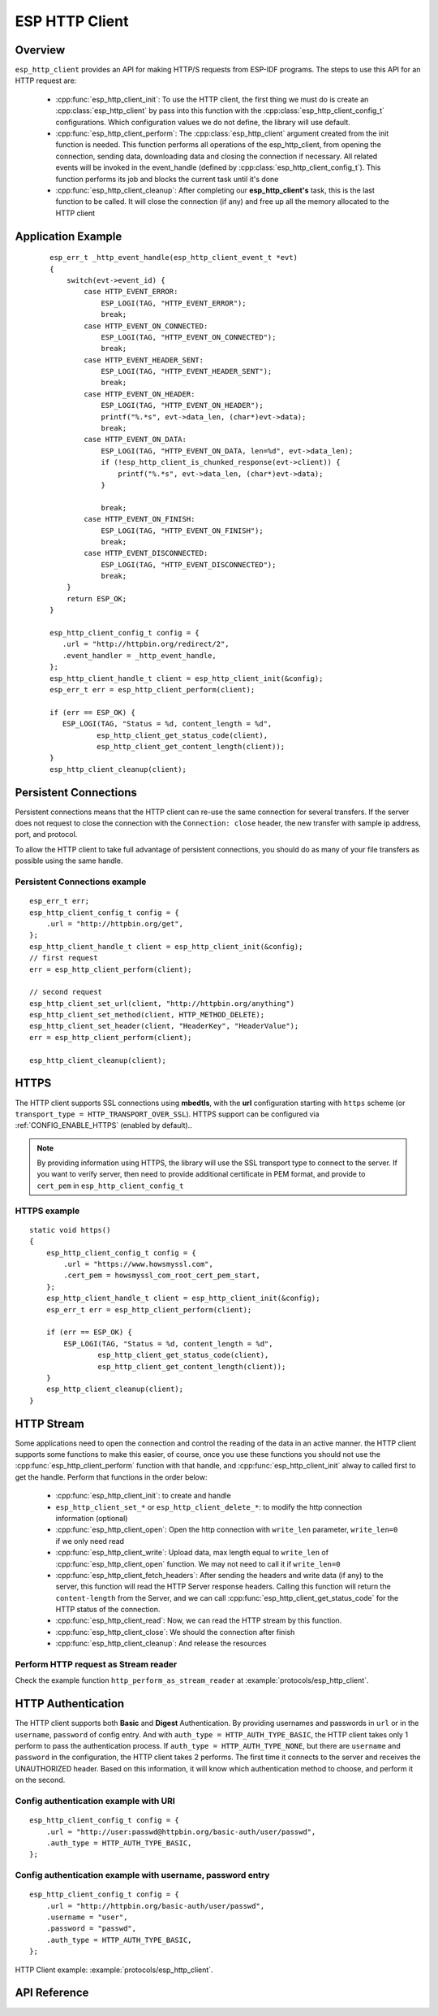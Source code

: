ESP HTTP Client
===============

Overview
--------

``esp_http_client`` provides an API for making HTTP/S requests from ESP-IDF programs. The steps to use this API for an HTTP request are:

    * :cpp:func:`esp_http_client_init`: To use the HTTP client, the first thing we must do is create an :cpp:class:`esp_http_client` by pass into this function with the :cpp:class:`esp_http_client_config_t` configurations. Which configuration values we do not define, the library will use default.
    * :cpp:func:`esp_http_client_perform`: The :cpp:class:`esp_http_client` argument created from the init function is needed. This function performs all operations of the esp_http_client, from opening the connection, sending data, downloading data and closing the connection if necessary. All related events will be invoked in the event_handle (defined by :cpp:class:`esp_http_client_config_t`). This function performs its job and blocks the current task until it's done
    * :cpp:func:`esp_http_client_cleanup`: After completing our **esp_http_client's** task, this is the last function to be called. It will close the connection (if any) and free up all the memory allocated to the HTTP client


Application Example
-------------------

    .. highlight:: c

    ::

        esp_err_t _http_event_handle(esp_http_client_event_t *evt)
        {
            switch(evt->event_id) {
                case HTTP_EVENT_ERROR:
                    ESP_LOGI(TAG, "HTTP_EVENT_ERROR");
                    break;
                case HTTP_EVENT_ON_CONNECTED:
                    ESP_LOGI(TAG, "HTTP_EVENT_ON_CONNECTED");
                    break;
                case HTTP_EVENT_HEADER_SENT:
                    ESP_LOGI(TAG, "HTTP_EVENT_HEADER_SENT");
                    break;
                case HTTP_EVENT_ON_HEADER:
                    ESP_LOGI(TAG, "HTTP_EVENT_ON_HEADER");
                    printf("%.*s", evt->data_len, (char*)evt->data);
                    break;
                case HTTP_EVENT_ON_DATA:
                    ESP_LOGI(TAG, "HTTP_EVENT_ON_DATA, len=%d", evt->data_len);
                    if (!esp_http_client_is_chunked_response(evt->client)) {
                        printf("%.*s", evt->data_len, (char*)evt->data);
                    }

                    break;
                case HTTP_EVENT_ON_FINISH:
                    ESP_LOGI(TAG, "HTTP_EVENT_ON_FINISH");
                    break;
                case HTTP_EVENT_DISCONNECTED:
                    ESP_LOGI(TAG, "HTTP_EVENT_DISCONNECTED");
                    break;
            }
            return ESP_OK;
        }

        esp_http_client_config_t config = {
           .url = "http://httpbin.org/redirect/2",
           .event_handler = _http_event_handle,
        };
        esp_http_client_handle_t client = esp_http_client_init(&config);
        esp_err_t err = esp_http_client_perform(client);

        if (err == ESP_OK) {
           ESP_LOGI(TAG, "Status = %d, content_length = %d",
                   esp_http_client_get_status_code(client),
                   esp_http_client_get_content_length(client));
        }
        esp_http_client_cleanup(client);


Persistent Connections
----------------------

Persistent connections means that the HTTP client can re-use the same connection for several transfers. If the server does not request to close the connection with the ``Connection: close`` header, the new transfer with sample ip address, port, and protocol.

To allow the HTTP client to take full advantage of persistent connections, you should do as many of your file transfers as possible using the same handle.

Persistent Connections example
^^^^^^^^^^^^^^^^^^^^^^^^^^^^^^

.. highlight:: c

::

    esp_err_t err;
    esp_http_client_config_t config = {
        .url = "http://httpbin.org/get",
    };
    esp_http_client_handle_t client = esp_http_client_init(&config);
    // first request
    err = esp_http_client_perform(client);

    // second request
    esp_http_client_set_url(client, "http://httpbin.org/anything")
    esp_http_client_set_method(client, HTTP_METHOD_DELETE);
    esp_http_client_set_header(client, "HeaderKey", "HeaderValue");
    err = esp_http_client_perform(client);

    esp_http_client_cleanup(client);


HTTPS
-----

The HTTP client supports SSL connections using **mbedtls**, with the **url** configuration starting with ``https`` scheme (or ``transport_type = HTTP_TRANSPORT_OVER_SSL``). HTTPS support can be configured via :ref:`CONFIG_ENABLE_HTTPS` (enabled by default)..

.. note:: By providing information using HTTPS, the library will use the SSL transport type to connect to the server. If you want to verify server, then need to provide additional certificate in PEM format, and provide to ``cert_pem`` in ``esp_http_client_config_t``

HTTPS example
^^^^^^^^^^^^^

.. highlight:: c

::

    static void https()
    {
        esp_http_client_config_t config = {
            .url = "https://www.howsmyssl.com",
            .cert_pem = howsmyssl_com_root_cert_pem_start,
        };
        esp_http_client_handle_t client = esp_http_client_init(&config);
        esp_err_t err = esp_http_client_perform(client);

        if (err == ESP_OK) {
            ESP_LOGI(TAG, "Status = %d, content_length = %d",
                    esp_http_client_get_status_code(client),
                    esp_http_client_get_content_length(client));
        }
        esp_http_client_cleanup(client);
    }

HTTP Stream
-----------

Some applications need to open the connection and control the reading of the data in an active manner. the HTTP client supports some functions to make this easier, of course, once you use these functions you should not use the :cpp:func:`esp_http_client_perform` function with that handle, and :cpp:func:`esp_http_client_init` alway to called first to get the handle. Perform that functions in the order below:

    * :cpp:func:`esp_http_client_init`: to create and handle
    * ``esp_http_client_set_*`` or ``esp_http_client_delete_*``: to modify the http connection information (optional)
    * :cpp:func:`esp_http_client_open`: Open the http connection with ``write_len`` parameter, ``write_len=0`` if we only need read
    * :cpp:func:`esp_http_client_write`: Upload data, max length equal to ``write_len`` of :cpp:func:`esp_http_client_open` function. We may not need to call it if ``write_len=0``
    * :cpp:func:`esp_http_client_fetch_headers`: After sending the headers and write data (if any) to the server, this function will read the HTTP Server response headers. Calling this function will return the ``content-length`` from the Server, and we can call :cpp:func:`esp_http_client_get_status_code` for the HTTP status of the connection.
    * :cpp:func:`esp_http_client_read`: Now, we can read the HTTP stream by this function. 
    * :cpp:func:`esp_http_client_close`: We should the connection after finish
    * :cpp:func:`esp_http_client_cleanup`: And release the resources

Perform HTTP request as Stream reader
^^^^^^^^^^^^^^^^^^^^^^^^^^^^^^^^^^^^^

Check the example function ``http_perform_as_stream_reader`` at :example:`protocols/esp_http_client`.


HTTP Authentication
-------------------

The HTTP client supports both **Basic** and **Digest** Authentication. By providing usernames and passwords in ``url`` or in the ``username``, ``password`` of config entry. And with ``auth_type = HTTP_AUTH_TYPE_BASIC``, the HTTP client takes only 1 perform to pass the authentication process. If ``auth_type = HTTP_AUTH_TYPE_NONE``, but there are ``username`` and ``password`` in the configuration, the HTTP client takes 2 performs. The first time it connects to the server and receives the UNAUTHORIZED header. Based on this information, it will know which authentication method to choose, and perform it on the second.


Config authentication example with URI
^^^^^^^^^^^^^^^^^^^^^^^^^^^^^^^^^^^^^^

.. highlight:: c

::

    esp_http_client_config_t config = {
        .url = "http://user:passwd@httpbin.org/basic-auth/user/passwd",
        .auth_type = HTTP_AUTH_TYPE_BASIC,
    };


Config authentication example with username, password entry
^^^^^^^^^^^^^^^^^^^^^^^^^^^^^^^^^^^^^^^^^^^^^^^^^^^^^^^^^^^

.. highlight:: c

::

    esp_http_client_config_t config = {
        .url = "http://httpbin.org/basic-auth/user/passwd",
        .username = "user",
        .password = "passwd",
        .auth_type = HTTP_AUTH_TYPE_BASIC,
    };
    

HTTP Client example: :example:`protocols/esp_http_client`.


API Reference
-------------

.. include-build-file:: inc/esp_http_client.inc
